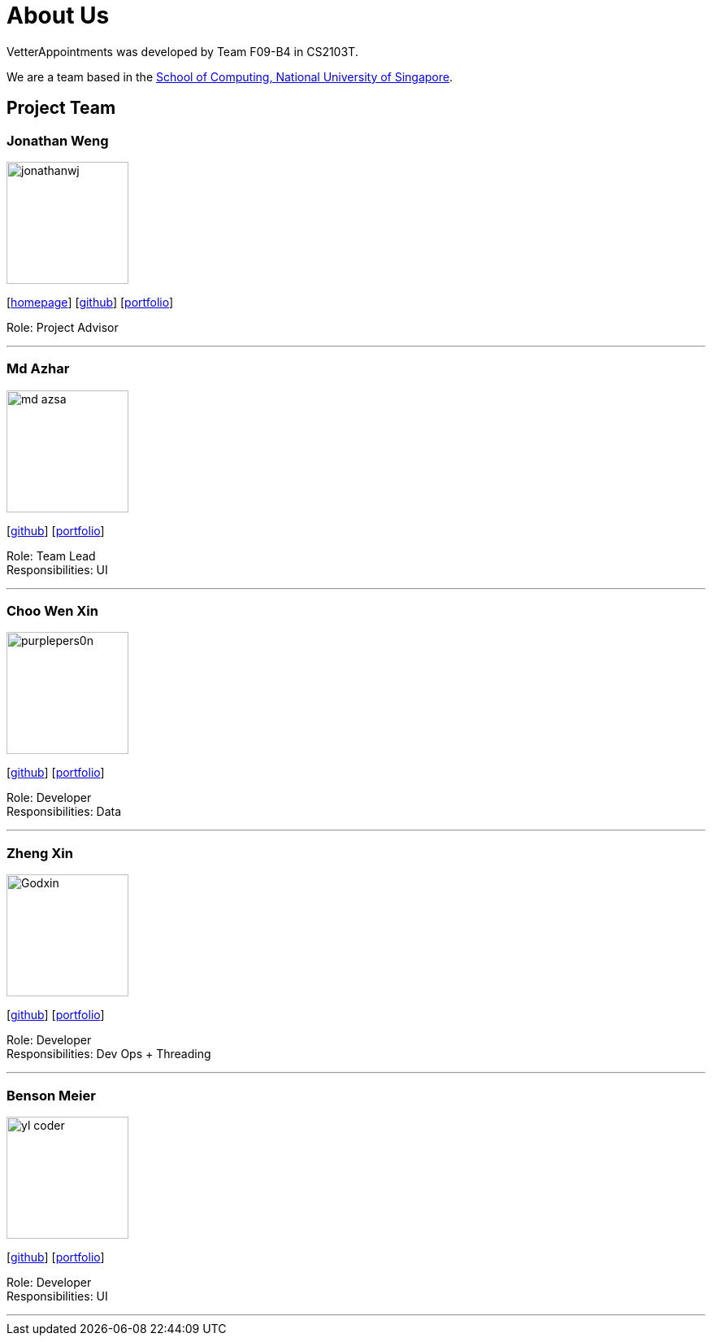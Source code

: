 = About Us
:relfileprefix: team/
:imagesDir: images
:stylesDir: stylesheets

VetterAppointments was developed by Team F09-B4 in CS2103T. +

We are a team based in the http://www.comp.nus.edu.sg[School of Computing, National University of Singapore].

== Project Team

=== Jonathan Weng
image::jonathanwj.jpg[width="150", align="left"]
{empty}[http://www.comp.nus.edu.sg/~damithch[homepage]] [https://github.com/damithc[github]] [<<johndoe#, portfolio>>]

Role: Project Advisor

'''

=== Md Azhar
image::md-azsa.jpg[width="150", align="left"]
{empty}[http://github.com/lejolly[github]] [<<johndoe#, portfolio>>]

Role: Team Lead +
Responsibilities: UI

'''

=== Choo Wen Xin
image::purplepers0n.jpg[width="150", align="left"]
{empty}[http://github.com/yijinl[github]] [<<johndoe#, portfolio>>]

Role: Developer +
Responsibilities: Data

'''

=== Zheng Xin
image::Godxin.jpg[width="150", align="left"]
{empty}[http://github.com/m133225[github]] [<<johndoe#, portfolio>>]

Role: Developer +
Responsibilities: Dev Ops + Threading

'''

=== Benson Meier
image::yl_coder.jpg[width="150", align="left"]
{empty}[http://github.com/yl-coder[github]] [<<johndoe#, portfolio>>]

Role: Developer +
Responsibilities: UI

'''
